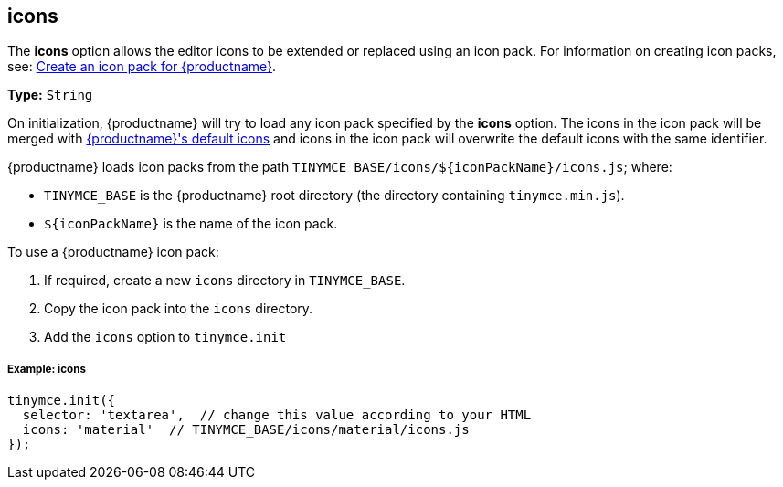 ifeval::[{customIconPack} != true]
[[icons]]
== icons

The *icons* option allows the editor icons to be extended or replaced using an icon pack. For information on creating icon packs, see: link:{rootDir}advanced/creating-an-icon-pack.html[Create an icon pack for {productname}].

*Type:*  `String`
endif::[]

On initialization, {productname} will try to load any icon pack specified by the *icons* option. The icons in the icon pack will be merged with link:{rootDir}advanced/editor-icon-identifiers.html[{productname}'s default icons] and icons in the icon pack will overwrite the default icons with the same identifier.

{productname} loads icon packs from the path `+TINYMCE_BASE/icons/${iconPackName}/icons.js+`;
where:

* `TINYMCE_BASE` is the {productname} root directory (the directory containing `tinymce.min.js`).
* `+${iconPackName}+` is the name of the icon pack.

To use a {productname} icon pack:

. If required, create a new `icons` directory in `TINYMCE_BASE`.
. Copy the icon pack into the `icons` directory.
ifeval::[{customIconPack} == true]
+
For example:
+
[source,sh]
----
$ cp -r  dist/icons/my_icon_pack  TINYMCE_BASE/icons/
----
endif::[]

. Add the `icons` option to `tinymce.init`
ifeval::[{customIconPack} == true]
+
[source,js]
----
tinymce.init({
  selector: 'textarea',  // change this value according to your HTML
  icons: 'my_icon_pack'  // TINYMCE_BASE/icons/my_icon_pack/icons.js
});
----
endif::[]

ifeval::[{customIconPack} != true]
[[example-icons]]
===== Example: icons

[source,js]
----
tinymce.init({
  selector: 'textarea',  // change this value according to your HTML
  icons: 'material'  // TINYMCE_BASE/icons/material/icons.js
});
----
endif::[]
